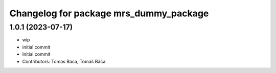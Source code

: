 ^^^^^^^^^^^^^^^^^^^^^^^^^^^^^^^^^^^^^^^
Changelog for package mrs_dummy_package
^^^^^^^^^^^^^^^^^^^^^^^^^^^^^^^^^^^^^^^

1.0.1 (2023-07-17)
------------------
* wip
* initial commit
* Initial commit
* Contributors: Tomas Baca, Tomáš Báča
